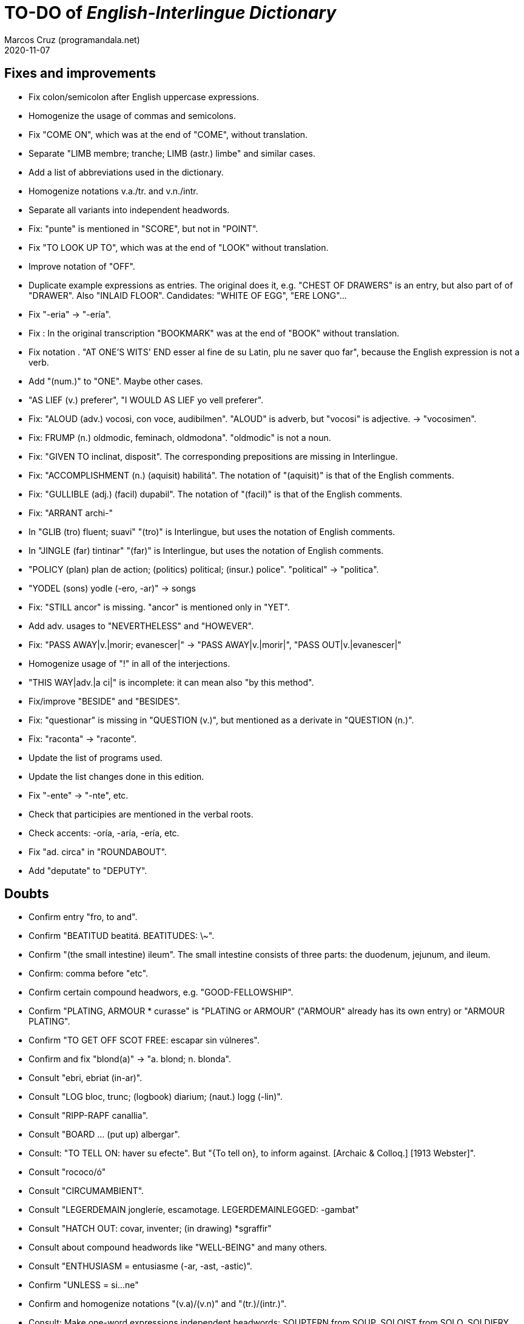 = TO-DO of _English-Interlingue Dictionary_
:author: Marcos Cruz (programandala.net)
:revdate: 2020-11-07

// This file is part of the project
// _English-Interlingue Dictionary_
// (http://ne.alinome.net)
//
// By Marcos Cruz (programandala.net)

// Fixes and improvements {{{1
== Fixes and improvements

- Fix colon/semicolon after English uppercase expressions.
- Homogenize the usage of commas and semicolons.
- Fix "COME ON", which was at the end of "COME", without translation.
- Separate "LIMB membre; tranche; LIMB (astr.) limbe" and similar
  cases.
- Add a list of abbreviations used in the dictionary.
- Homogenize notations v.a./tr. and v.n./intr.
- Separate all variants into independent headwords.
- Fix: "punte" is mentioned in "SCORE", but not in "POINT".
- Fix "TO LOOK UP TO", which was at the end of "LOOK" without
  translation.
- Improve notation of "OFF".
- Duplicate example expressions as entries. The original does it, e.g.
  "CHEST OF DRAWERS" is an entry, but also part of of "DRAWER". Also
  "INLAID FLOOR".  Candidates: "WHITE OF EGG", "ERE LONG"...
- Fix "-eria" -> "-ería".
- Fix : In the original transcription "BOOKMARK" was at the end of
  "BOOK" without translation.
- Fix notation . "AT ONE'S WITS' END esser al fine de su Latin, plu ne
  saver quo far", because the English expression is not a verb.
- Add "(num.)" to "ONE". Maybe other cases.
- "AS LIEF (v.) preferer", "I WOULD AS LIEF yo vell preferer".
- Fix: "ALOUD (adv.) vocosi, con voce, audibilmen". "ALOUD" is adverb,
  but "vocosi" is adjective. -> "vocosimen".
- Fix: FRUMP (n.) oldmodic, feminach, oldmodona". "oldmodic" is not a
  noun.
- Fix: "GIVEN TO inclinat, disposit". The corresponding prepositions
  are missing in Interlingue.
- Fix: "ACCOMPLISHMENT (n.) (aquisit) habilitá". The notation of
  "(aquisit)" is that of the English comments.
- Fix: "GULLIBLE (adj.) (facil) dupabil".  The notation of "(facil)"
  is that of the English comments.
- Fix: "ARRANT archi-"
- In "GLIB (tro) fluent; suavi" "(tro)" is Interlingue, but uses the
  notation of English comments.
- In "JINGLE (far) tintinar" "(far)" is Interlingue, but uses the
  notation of English comments.
- "POLICY (plan) plan de action; (politics) political; (insur.)
  police". "political" -> "politica".
- "YODEL (sons) yodle (-ero, -ar)" -> songs
- Fix: "STILL ancor" is missing. "ancor" is mentioned only in "YET".
- Add adv. usages to "NEVERTHELESS" and "HOWEVER".
- Fix: "PASS AWAY|v.|morir; evanescer|" -> "PASS AWAY|v.|morir|",
  "PASS OUT|v.|evanescer|"
- Homogenize usage of "!" in all of the interjections.
- "THIS WAY|adv.|a ci|" is incomplete: it can mean also "by this method".
- Fix/improve "BESIDE" and "BESIDES".
- Fix: "questionar" is missing in "QUESTION (v.)", but mentioned as a
  derivate in "QUESTION (n.)".
- Fix: "raconta" -> "raconte".
- Update the list of programs used.
- Update the list changes done in this edition.
- Fix "-ente" -> "-nte", etc.
- Check that participies are mentioned in the verbal roots.
- Check accents: -oría, -aría, -ería, etc.
- Fix "ad. circa" in "ROUNDABOUT".
- Add "deputate" to "DEPUTY".

// Doubts {{{1
== Doubts

- Confirm entry "fro, to and".
- Confirm "BEATITUD beatitá. BEATITUDES: \~".
- Confirm "(the small intestine) ileum". The small intestine
  consists of three parts: the duodenum, jejunum, and ileum.
- Confirm: comma before "etc".
- Confirm certain compound headwors, e.g. "GOOD-FELLOWSHIP".
- Confirm "PLATING, ARMOUR * curasse" is "PLATING or ARMOUR" ("ARMOUR"
  already has its own entry) or "ARMOUR PLATING".
- Confirm  "TO GET OFF SCOT FREE: escapar sin vúlneres".
- Confirm and fix "blond(a)" -> "a. blond; n. blonda".
- Consult "ebri, ebriat (in-ar)".
- Consult "LOG bloc, trunc; (logbook) diarium; (naut.) logg (-lin)".
- Consult "RIPP-RAPF canallia".
- Consult "BOARD ... (put up) albergar".
- Consult: "TO TELL ON: haver su efecte". But "{To tell on}, to inform
  against. [Archaic & Colloq.] [1913 Webster]".
- Consult "rococo/ó"
- Consult "CIRCUMAMBIENT".
- Consult "LEGERDEMAIN jongleríe, escamotage. LEGERDEMAINLEGGED:
  -gambat"
- Consult "HATCH OUT: covar, inventer; (in drawing) *sgraffir"
- Consult about compound headwords like "WELL-BEING" and many others.
- Consult "ENTHUSIASM = entusiasme (-ar, -ast, -astic)".
- Confirm "UNLESS = si...ne"
- Confirm and homogenize notations "(v.a)/(v.n)" and "(tr.)/(intr.)".
- Consult: Make one-word expressions independent headwords: SOUPTERN
  from SOUP, SOLOIST from SOLO, SOLDIERY from SOLDIER, HELPFULLESS
  from HELPFUL, HIMSELF from HIM...
- Consult: Move headwords that contain spaces into other headwords.
- Confirm "-gambat".
- BUTTEND, BUTT END.
- Confirm "recoleer se"
- Confirm whether "(take care) atenter" belongs to "WATCH" or to
  "WATCH OVER".
- Confirm "COCK A GUH (v.) tender li clave".
- Confirm "TO FALL DUE (v.) (on exchange) scader", or maybe "(on
  exchange)" was part of "FALL OUT".
- Notation of verb "AS LEAF".
- Separate "A CLOSE FIGHT"
- Notation to separate terms with articles, e.g. "THE TEN
  COMMANDMENTS".
- Expressions "adjective+noun" are no converted to independent
  entries, but sometimes they are not in entry "noun", but in entry
  "adjective", e.g. "FAIRY TAIL".
- "(THE) GENERAL PUBLIC".
- "LAMP SHADE covri lampe; (manes) manes" (was the end of "SHADE".
- "THREE DAYS RUNNING tri dies successivmen". There was typo:
  "successiv men".
- "COWEE (v.) ahoccar se; horrer (avan)".
- Consult "(ent.)".
- "SHAPED (suffix) -form" should be "-formi".
- "HATCH OUT" was "HATCH (OUT)" in the original transcription.
- Consulta "BEATEN TRACK trantran".
- "BUBBLE (n.) bul; vessic; (comm.) fraude". vessic -> vessica?
- "CONTINGENT dependent de".
- "COSMETIC grime, cosmetic".
- "FORTH (prep.) ex, fro" and "FORTH for" (prep. "for" in Interlingue,
  but a prep. or an adverb in English?.
- Type of "WHILE durante que", "WHILST durante que".
- "AS (adv. conj.) (because) proque; (manner) quam".
- "ALTO alto", also n./adj. in Interlingue?
- "ANARCHY anarchic (-ist)".
- "BATTLEDORE AND SHUTTLECOCK rácket e volante".
- "AFAR lontan, distant, for". translations are adj. and adv., but
  "AFAR" is adv.
- "ALTO alto", n. or adj.
- "AWAY (adv.) for, absent", adv./adj.
- "AFT detra; in li stern", adj./adv. -> prep./adv.
- "BAROQUE baroc" adj./n.?
- "BEACON fares turre lucent; (on a hill) fanale; (at sea) boye,
  signal-marca, mar-signe"
- Meaning of "(rel.)".
- "infam/ínfam".
- Confirm correction "contra" -> "contra unaltru" in "FACE TO FACE".
- Why note "(in comp.)" (in compounds?) is used in sufixes "CENTI" and
  "COUNTER"?
- Confirm translation of adverb "VICE VERSA": "vice versa" is also
  used in Cosmoglotta. Add "VICE VERSA|adv.|inversmen, inversimen|".
- Confirm "vi" as translation of "THERE IS/ARE" -- word-type is "v.".
- Confirm difference: "RED TAPE" and "RED-TAPE".
- Confirm «parol pro parol» or «parol por parol».
- Confirm «star» in «STAR GAZER #n.#astrologo; (stage etc.) star#».
- Confirm "concernent" in "ABOUT".
- Confirm "circa tam mult" in "THEREABOUTS".

// Notes about the contents {{{1
== Notes about the contents

- Check: "different" is missing.
- Move expression to their main word, e.g. "calculating machine" to
  "machine".
- "automatic/men" is missing.
- Complete "COUNT" with nouns: "total number counted" and "the act of
  counting".
- Complete "SAINT santo (-itá)".
- "CLASSIC" is missing.
- "SUPER-" is missing.
- "COHERENT" is missing, only "COHERE".
- "ANYWAY" is missing.
- "gramofon" is missing, but "fonograf".
- Move/copy "TAKE CARE: atention!, garda vos!" from "TAKE" to "TAKE
  CARE".
- In "REFRACTORY (n.) infusibile" is missing meaning "A refractory
  person".
- Why "si" in `HAVE A MIND TO #v.#inclinar, it vell pleser … si#`?
- Add "(-ie)" to "impertinent" and others. 

// Missing words {{{1
== Missing words

- "ME".
- "CLASSROOM": "aula", used only once in Cosmoglotta.
- "JAPAN": substantive.
- "CONFIGURATE (v.)".
- "EXIT (v.)".
- "WANT (v.) ... voler".
- "SORRY" in the sense "pardon".
- "AKIMBO" (used in "WITH ARMS AKIMBO").
- "CLIENTELE/CLIENTÈLE", "clientité, clientela".
- "ABEYANCE" (used in "IN ABEYANCE").
- "ADVISED" (used in "ILL-ADVISED").
- "YORE" (used in "OF YORE").
- "BACTERIUM"
- "BOYFRIEND"
- "GIRLFRIEND"
- "BOYFRIEND"
- "GIRLFRIEND"
- "EXIT" (verb)
- "BOXING" = box, boxada, pugilism
- "CENTENNIAL".
- "DEBUTAR".
- "ARCHIVE", shares a meaning with "ARCHIVES".
